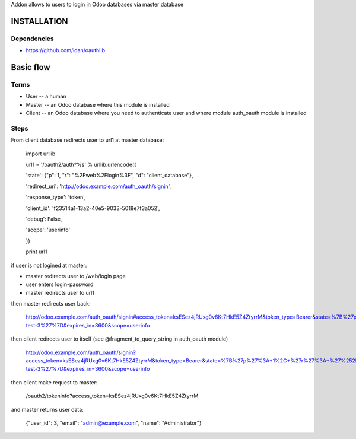 Addon allows to users to login in Odoo databases via master database

INSTALLATION
============

Dependencies
------------

* https://github.com/idan/oauthlib

Basic flow
==========

Terms
-----

* User -- a human
* Master -- an Odoo database where this module is installed
* Client -- an Odoo database where you need to authenticate user and where module auth_oauth module is installed


Steps
-----

From client database redirects user to url1 at master database:

    import urllib

    url1 = '/oauth2/auth?%s' % urllib.urlencode({

    'state': {"p": 1, "r": "%2Fweb%2Flogin%3F", "d": "client_database"},

    'redirect_uri': 'http://odoo.example.com/auth_oauth/signin',

    'response_type': 'token',

    'client_id': 'f23514a1-13a2-40e5-9033-5018e7f3a052',

    'debug': False,

    'scope': 'userinfo'

    })

    print url1

if user is not logined at master:

* master redirects user to /web/login page
* user enters login-password
* master redirects user to url1

then master redirects user back:

    http://odoo.example.com/auth_oauth/signin#access_token=ksESez4jRUxg0v6Kt7HkE5Z4ZtyrrM&token_type=Bearer&state=%7B%27p%27%3A+1%2C+%27r%27%3A+%27%252Fweb%252Flogin%253F%27%2C+%27d%27%3A+%27some-test-3%27%7D&expires_in=3600&scope=userinfo

then client redirects user to itself (see @fragment_to_query_string in auth_oauth module)

    http://odoo.example.com/auth_oauth/signin?access_token=ksESez4jRUxg0v6Kt7HkE5Z4ZtyrrM&token_type=Bearer&state=%7B%27p%27%3A+1%2C+%27r%27%3A+%27%252Fweb%252Flogin%253F%27%2C+%27d%27%3A+%27some-test-3%27%7D&expires_in=3600&scope=userinfo

then client make request to master:

    /oauth2/tokeninfo?access_token=ksESez4jRUxg0v6Kt7HkE5Z4ZtyrrM

and master returns user data:

    {"user_id": 3, "email": "admin@example.com", "name": "Administrator"}
